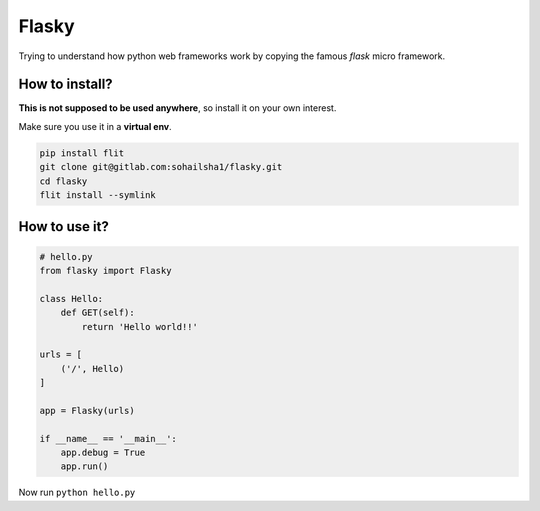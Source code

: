======
Flasky
======

Trying to understand how python web frameworks work by copying the famous `flask` micro framework.

How to install?
---------------

**This is not supposed to be used anywhere**, so install it on your own interest.

Make sure you use it in a **virtual env**.

.. code-block::

    pip install flit
    git clone git@gitlab.com:sohailsha1/flasky.git
    cd flasky
    flit install --symlink
    
How to use it?
--------------

.. code-block::

    # hello.py
    from flasky import Flasky
    
    class Hello:
        def GET(self):
            return 'Hello world!!'
    
    urls = [
        ('/', Hello)
    ]
    
    app = Flasky(urls)
    
    if __name__ == '__main__':
        app.debug = True
        app.run()

Now run ``python hello.py``